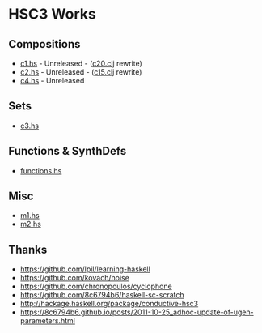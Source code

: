 * HSC3 Works
** Compositions
- [[https://github.com/paullucas/hsc3-works/blob/master/c1.hs][c1.hs]] - Unreleased - ([[https://github.com/paullucas/overtone-works/blob/master/src/otworks/c20.clj][c20.clj]] rewrite)
- [[https://github.com/paullucas/hsc3-works/blob/master/c2.hs][c2.hs]] - Unreleased - ([[https://github.com/paullucas/overtone-works/blob/master/src/otworks/c15.clj][c15.clj]] rewrite)
- [[https://github.com/paullucas/hsc3-works/blob/master/c4.hs][c4.hs]] - Unreleased
** Sets
- [[https://github.com/paullucas/hsc3-works/blob/master/c3.hs][c3.hs]]
** Functions & SynthDefs
- [[https://github.com/paullucas/hsc3-works/blob/master/functions.hs][functions.hs]]
** Misc
- [[https://github.com/paullucas/hsc3-works/blob/master/m1.hs][m1.hs]]
- [[https://github.com/paullucas/hsc3-works/blob/master/m2.hs][m2.hs]]
** Thanks
- https://github.com/lpil/learning-haskell
- https://github.com/kovach/noise
- https://github.com/chronopoulos/cyclophone
- https://github.com/8c6794b6/haskell-sc-scratch
- http://hackage.haskell.org/package/conductive-hsc3
- https://8c6794b6.github.io/posts/2011-10-25_adhoc-update-of-ugen-parameters.html
